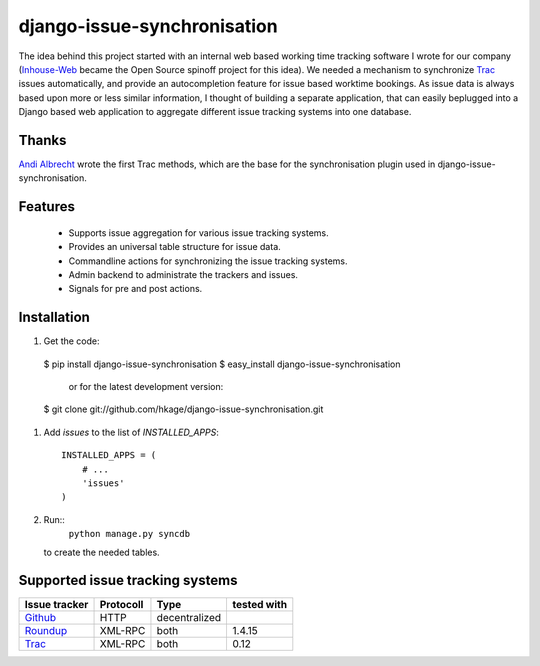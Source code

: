 ============================
django-issue-synchronisation
============================

The idea behind this project started with an internal web based working time tracking 
software I wrote for our company (`Inhouse-Web`__ became the Open Source spinoff
project for this idea). We needed a mechanism to synchronize `Trac`__ issues 
automatically, and provide an autocompletion feature for issue based worktime 
bookings. As issue data is always based upon more or less similar information, I 
thought of building a separate application, that can easily beplugged into a 
Django based web application to aggregate different issue tracking systems into 
one database.

Thanks
======

`Andi Albrecht`__ wrote the first Trac methods, which are the base for the 
synchronisation plugin used in django-issue-synchronisation.

Features
========

 * Supports issue aggregation for various issue tracking systems.
 * Provides an universal table structure for issue data.
 * Commandline actions for synchronizing the issue tracking systems.
 * Admin backend to administrate the trackers and issues.
 * Signals for pre and post actions.

Installation
============

#. Get the code::

 $ pip install django-issue-synchronisation
 $ easy_install django-issue-synchronisation
 
   or for the latest development version:

 $ git clone git://github.com/hkage/django-issue-synchronisation.git
 
#. Add `issues` to the list of `INSTALLED_APPS`::

	INSTALLED_APPS = (
	    # ...
	    'issues'
	)

#. Run:: 
    ``python manage.py syncdb`` 
    
   to create the needed tables.

Supported issue tracking systems
================================

============= ========= ============= ===========
Issue tracker Protocoll Type          tested with
============= ========= ============= ===========
`Github`__    HTTP      decentralized
`Roundup`__   XML-RPC   both          1.4.15
`Trac`__      XML-RPC   both          0.12
============= ========= ============= ===========

__ https://github.com/hkage/inhouse-web
__ http://trac.edgewall.org
__ https://github.com/andialbrecht
__ http://www.github.com
__ http://www.roundup-tracker.org/
__ http://trac.edgewall.org